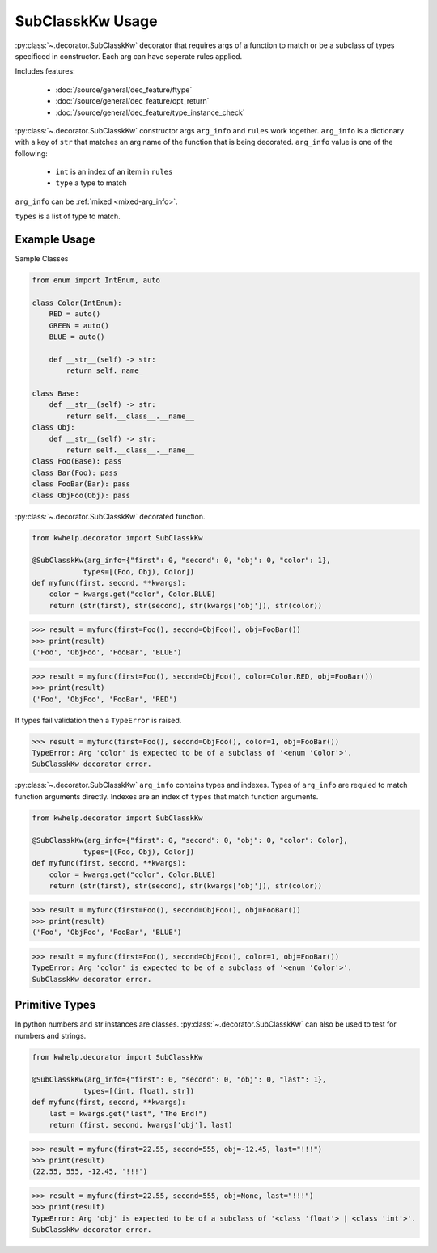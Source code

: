 SubClasskKw Usage
=================

:py:class:`~.decorator.SubClasskKw` decorator that requires args of a function to match
or be a subclass of types specificed in constructor. Each arg can have seperate rules applied.

Includes features:

    * :doc:`/source/general/dec_feature/ftype`
    * :doc:`/source/general/dec_feature/opt_return`
    * :doc:`/source/general/dec_feature/type_instance_check`

:py:class:`~.decorator.SubClasskKw` constructor args ``arg_info`` and ``rules``  work together.
``arg_info`` is a dictionary with a key of ``str`` that matches an arg name of the function that
is being decorated.
``arg_info`` value is one of the following:

    * ``int`` is an index of an item in ``rules``
    *  ``type`` a type to match

``arg_info`` can be :ref:`mixed <mixed-arg_info>`.

``types`` is a list of type to match.

Example Usage
-------------

Sample Classes

.. code-block:: python
    
    from enum import IntEnum, auto

    class Color(IntEnum):
        RED = auto()
        GREEN = auto()
        BLUE = auto()

        def __str__(self) -> str:
            return self._name_

    class Base:
        def __str__(self) -> str:
            return self.__class__.__name__
    class Obj:
        def __str__(self) -> str:
            return self.__class__.__name__
    class Foo(Base): pass
    class Bar(Foo): pass
    class FooBar(Bar): pass
    class ObjFoo(Obj): pass

:py:class:`~.decorator.SubClasskKw` decorated function.

.. code-block:: python

    from kwhelp.decorator import SubClasskKw

    @SubClasskKw(arg_info={"first": 0, "second": 0, "obj": 0, "color": 1},
                types=[(Foo, Obj), Color])
    def myfunc(first, second, **kwargs):
        color = kwargs.get("color", Color.BLUE)
        return (str(first), str(second), str(kwargs['obj']), str(color))

.. code-block:: python

    >>> result = myfunc(first=Foo(), second=ObjFoo(), obj=FooBar())
    >>> print(result)
    ('Foo', 'ObjFoo', 'FooBar', 'BLUE')

.. code-block:: python

    >>> result = myfunc(first=Foo(), second=ObjFoo(), color=Color.RED, obj=FooBar())
    >>> print(result)
    ('Foo', 'ObjFoo', 'FooBar', 'RED')

If types fail validation then a ``TypeError`` is raised.

.. code-block:: python

    >>> result = myfunc(first=Foo(), second=ObjFoo(), color=1, obj=FooBar())
    TypeError: Arg 'color' is expected to be of a subclass of '<enum 'Color'>'.
    SubClasskKw decorator error.

.. _mixed-arg_info:

:py:class:`~.decorator.SubClasskKw` ``arg_info`` contains types and indexes.
Types of ``arg_info`` are requied to match function arguments directly.
Indexes are an index of ``types`` that match function arguments.

.. code-block:: python

    from kwhelp.decorator import SubClasskKw

    @SubClasskKw(arg_info={"first": 0, "second": 0, "obj": 0, "color": Color},
                types=[(Foo, Obj), Color])
    def myfunc(first, second, **kwargs):
        color = kwargs.get("color", Color.BLUE)
        return (str(first), str(second), str(kwargs['obj']), str(color))

.. code-block:: python

    >>> result = myfunc(first=Foo(), second=ObjFoo(), obj=FooBar())
    >>> print(result)
    ('Foo', 'ObjFoo', 'FooBar', 'BLUE')

.. code-block:: python

    >>> result = myfunc(first=Foo(), second=ObjFoo(), color=1, obj=FooBar())
    TypeError: Arg 'color' is expected to be of a subclass of '<enum 'Color'>'.
    SubClasskKw decorator error.

Primitive Types
---------------

In python numbers and str instances are classes. :py:class:`~.decorator.SubClasskKw`
can also be used to test for numbers and strings.

.. code-block:: python

    from kwhelp.decorator import SubClasskKw

    @SubClasskKw(arg_info={"first": 0, "second": 0, "obj": 0, "last": 1},
                types=[(int, float), str])
    def myfunc(first, second, **kwargs):
        last = kwargs.get("last", "The End!")
        return (first, second, kwargs['obj'], last)

.. code-block:: python

    >>> result = myfunc(first=22.55, second=555, obj=-12.45, last="!!!")
    >>> print(result)
    (22.55, 555, -12.45, '!!!')

.. code-block:: python

    >>> result = myfunc(first=22.55, second=555, obj=None, last="!!!")
    >>> print(result)
    TypeError: Arg 'obj' is expected to be of a subclass of '<class 'float'> | <class 'int'>'.
    SubClasskKw decorator error.